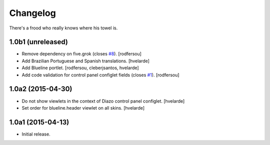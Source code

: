 Changelog
=========

There's a frood who really knows where his towel is.

1.0b1 (unreleased)
------------------

- Remove dependency on five.grok (closes `#8`_).
  [rodfersou]

- Add Brazilian Portuguese and Spanish translations.
  [hvelarde]

- Add Blueline portlet.
  [rodfersou, cleberjsantos, hvelarde]

- Add code validation for control panel configlet fields (closes `#1`_).
  [rodfersou]


1.0a2 (2015-04-30)
------------------

- Do not show viewlets in the context of Diazo control panel configlet.
  [hvelarde]

- Set order for blueline.header viewlet on all skins.
  [hvelarde]


1.0a1 (2015-04-13)
------------------

- Initial release.

.. _`#1`: https://github.com/simplesconsultoria/collective.blueline/issues/1
.. _`#8`: https://github.com/simplesconsultoria/collective.blueline/issues/8
